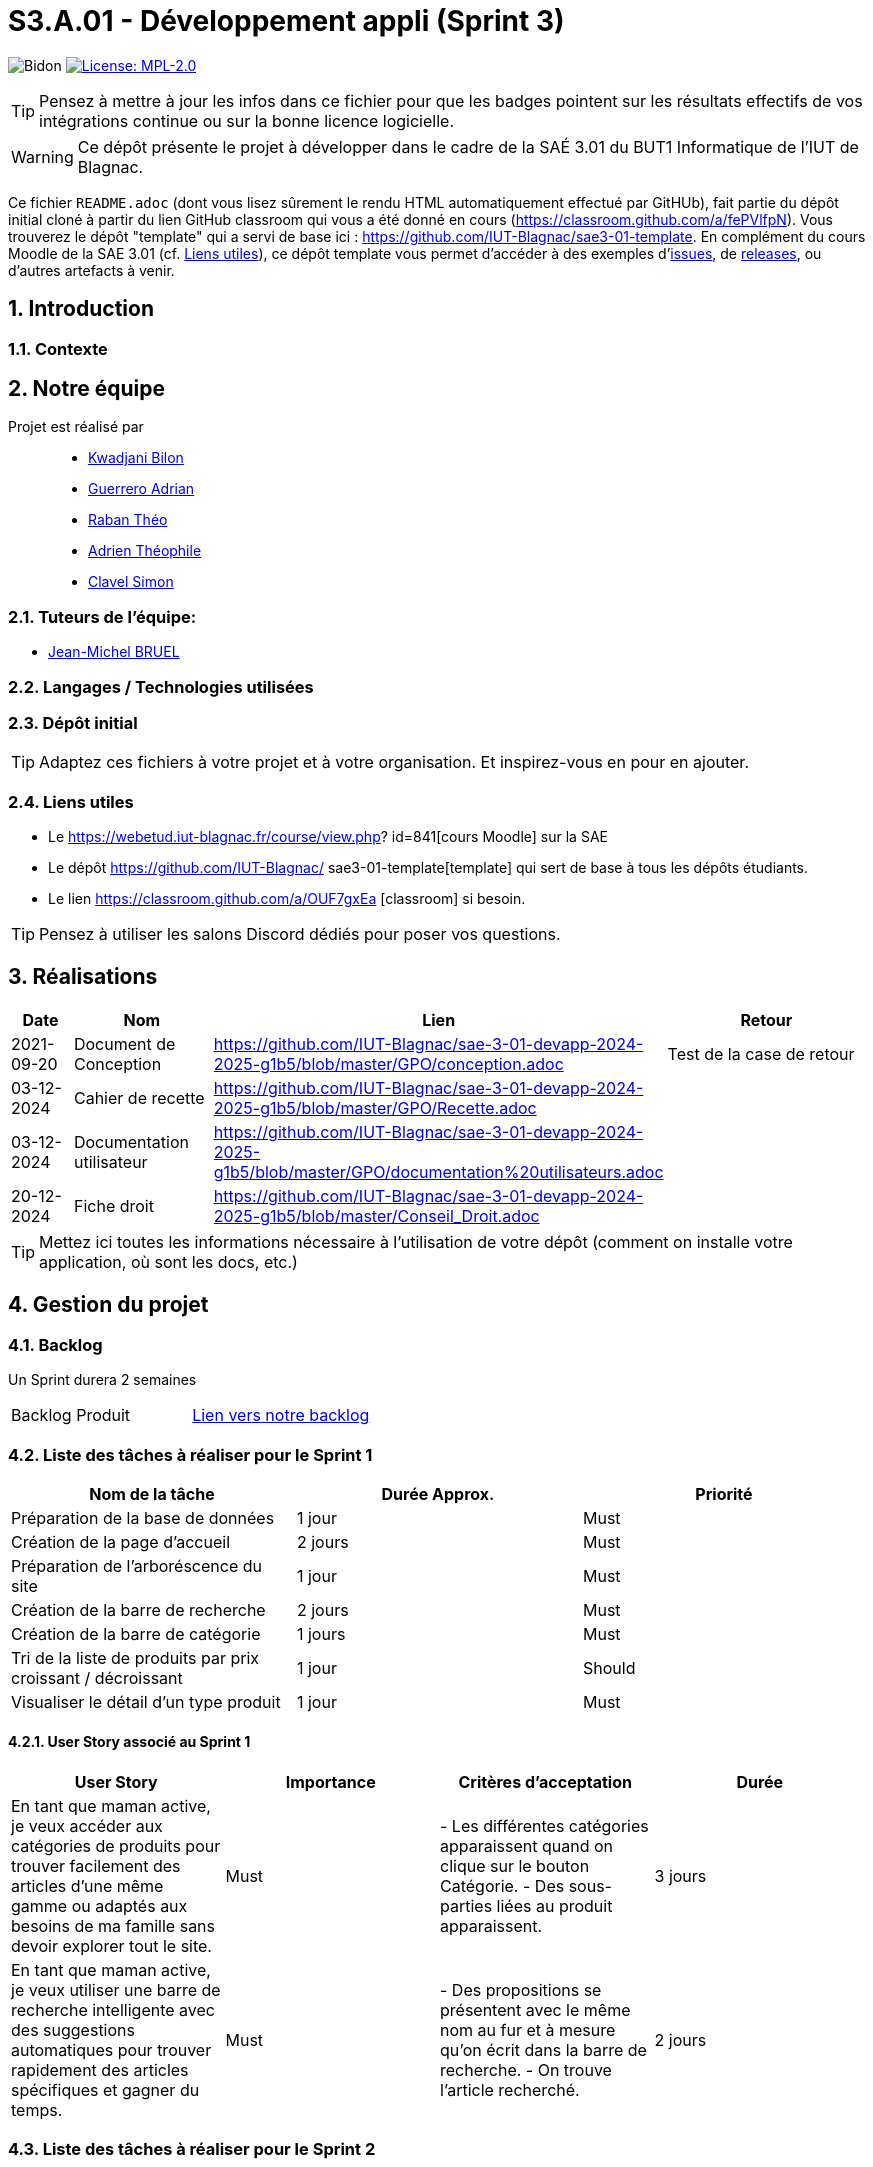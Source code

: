 = S3.A.01 - Développement appli (Sprint 3)

:icons: font
:models: models
:experimental:
:incremental:
:numbered:
:toc: macro
:window: _blank
:correction!:

// Useful definitions
:asciidoc: http://www.methods.co.nz/asciidoc[AsciiDoc]
:icongit: icon:git[]
:git: http://git-scm.com/[{icongit}]
:plantuml: https://plantuml.com/fr/[plantUML]
:vscode: https://code.visualstudio.com/[VS Code]

ifndef::env-github[:icons: font]
// Specific to GitHub
ifdef::env-github[]
:correction:
:!toc-title:
:caution-caption: :fire:
:important-caption: :exclamation:
:note-caption: :paperclip:
:tip-caption: :bulb:
:warning-caption: :warning:
:icongit: Git
endif::[]


:baseURL: https://github.com/IUT-Blagnac/sae3-01-devapp-2024-2025-g1b5

// Tags
image:{baseURL}/actions/workflows/blank.yml/badge.svg[Bidon] 
image:https://img.shields.io/badge/License-MPL%202.0-brightgreen.svg[License: MPL-2.0, link="https://opensource.org/licenses/MPL-2.0"]
//---------------------------------------------------------------

TIP: Pensez à mettre à jour les infos dans ce fichier pour que les badges pointent sur les résultats effectifs de vos intégrations continue ou sur la bonne licence logicielle.

WARNING: Ce dépôt présente le projet à développer dans le cadre de la SAÉ 3.01 du BUT1 Informatique de l'IUT de Blagnac.

Ce fichier `README.adoc` (dont vous lisez sûrement le rendu HTML automatiquement effectué par GitHUb), fait partie du dépôt initial cloné à partir du lien GitHub classroom qui vous a été donné en cours (https://classroom.github.com/a/fePVlfpN).
Vous trouverez le dépôt "template" qui a servi de base ici : https://github.com/IUT-Blagnac/sae3-01-template. En complément du cours Moodle de la SAE 3.01 (cf. <<liensUtiles>>), ce dépôt template vous permet d'accéder à des exemples d'https://github.com/IUT-Blagnac/sae3-01-template/issues[issues], de https://github.com/IUT-Blagnac/sae3-01-template/releases[releases], ou d'autres artefacts à venir.

toc::[]

==  Introduction 

===  Contexte


== Notre équipe

Projet est réalisé par::

- https://github.com/kwadjanib[Kwadjani Bilon]
- https://github.com/adriang0309[Guerrero Adrian]
- https://github.com/theor31[Raban Théo]
- https://github.com/byadri[Adrien Théophile]
- https://github.com/[Clavel Simon]


===  Tuteurs de l'équipe:

- link:https://github.com/jmbruel[Jean-Michel BRUEL]

===  Langages / Technologies utilisées


=== Dépôt initial




TIP: Adaptez ces fichiers à votre projet et à votre organisation. Et inspirez-vous en pour en ajouter.

[[liensUtiles]]
=== Liens utiles

- Le https://webetud.iut-blagnac.fr/course/view.php?
id=841[cours Moodle] sur la SAE
- Le dépôt https://github.com/IUT-Blagnac/
sae3-01-template[template] qui sert de base à tous les 
dépôts étudiants.
- Le lien https://classroom.github.com/a/OUF7gxEa
[classroom] si besoin.

TIP: Pensez à utiliser les salons Discord dédiés pour 
poser vos questions.

== Réalisations 

[cols="1,2,2,5",options=header]
|===
| Date    | Nom         |  Lien   | Retour
| 2021-09-20 | Document de Conception |https://github.com/IUT-Blagnac/sae-3-01-devapp-2024-2025-g1b5/blob/master/GPO/conception.adoc|Test de la case de retour
|03-12-2024|Cahier de recette|https://github.com/IUT-Blagnac/sae-3-01-devapp-2024-2025-g1b5/blob/master/GPO/Recette.adoc|
|03-12-2024|Documentation utilisateur|https://github.com/IUT-Blagnac/sae-3-01-devapp-2024-2025-g1b5/blob/master/GPO/documentation%20utilisateurs.adoc|
|20-12-2024| Fiche droit| https://github.com/IUT-Blagnac/sae-3-01-devapp-2024-2025-g1b5/blob/master/Conseil_Droit.adoc|

|===
TIP: Mettez ici toutes les informations nécessaire à 
l'utilisation de votre dépôt (comment on installe 
votre application, où sont les docs, etc.)

== Gestion du projet

=== Backlog

Un Sprint durera 2 semaines

[cols="1,1"]
|===
|Backlog Produit
|link:https://github.com/orgs/IUT-Blagnac/projects/256[Lien vers notre backlog]
|===

=== Liste des tâches à réaliser pour le Sprint 1

[cols="1,1,1", options="header"]
|===
| Nom de la tâche | Durée Approx. | Priorité

|Préparation de la base de données | 1 jour | Must
|Création de la page d'accueil | 2 jours | Must
|Préparation de l'arboréscence du site | 1 jour | Must
|Création de la barre de recherche | 2 jours | Must
|Création de la barre de catégorie | 1 jours | Must
|Tri de la liste de produits par prix croissant / décroissant  | 1 jour | Should
|Visualiser le détail d’un type produit |1 jour | Must

|===

==== User Story associé au Sprint 1

[cols="1,1,1,1", options="header"]
|===
| User Story | Importance | Critères d'acceptation | Durée
| En tant que maman active, je veux accéder aux catégories de produits pour trouver facilement des articles d’une même gamme ou adaptés aux besoins de ma famille sans devoir explorer tout le site.
| Must
| - Les différentes catégories apparaissent quand on clique sur le bouton Catégorie.
- Des sous-parties liées au produit apparaissent.
| 3 jours



| En tant que maman active, je veux utiliser une barre de recherche intelligente avec des suggestions automatiques pour trouver rapidement des articles spécifiques et gagner du temps.
| Must
| - Des propositions se présentent avec le même nom au fur et à mesure qu'on écrit dans la barre de recherche.
- On trouve l'article recherché.
| 2 jours




|===





=== Liste des tâches à réaliser pour le Sprint 2

[cols="1,1,1", options="header"]
|===
| Nom de la tâche | Durée Approx. | Priorité

| Création compte client| 3 jours| Must
| Se connecter au compte client | 3 jours | Must
| CRUD produit par admin | 2 jours | Must
|Gestion des produits par admin| 2 jours | Must

|===
==== User Story associé au Sprint 2


[cols="1,1,1,1", options="header"]
|===
| User Story | Importance | Critères d'acceptation | Durée



| En tant que papa cool, je souhaite me connecter rapidement à mon compte en utilisant un identifiant simple pour accéder facilement à mes informations.
| Must
| - L'utilisateur doit pouvoir saisir un identifiant ou un email et un mot de passe pour se connecter.
- Une option "Mot de passe oublié" doit être disponible.
- Un message d'erreur doit s'afficher en cas de problème de connexion.
| 1 jour


| En tant que papa cool, je veux pouvoir créer un compte rapidement avec un minimum d’informations pour commencer à utiliser l'application sans délai.
| Must
| - L'utilisateur doit pouvoir remplir un formulaire simple avec des champs essentiels (nom, email, mot de passe).
| 1 jour


| En tant que papa cool, je veux pouvoir me déconnecter facilement, même si ce n’est pas ma priorité principale.
| Should
| - L'utilisateur doit pouvoir accéder à l'option de déconnexion en un clic depuis le tableau de bord.
| 1 jour



|===


=== Liste des tâches à réaliser pour le Sprint 3

[cols="1,1,1", options="header"]
|===
| Nom de la tâche | Durée Approx. | Priorité

| Ajouter un produit affiché dans le panier / Gérer le panier (afficher le panier, modifier qté, supprimer un produit)
|2 jours
| Must
|Passer une commande (validé panier , payer ses article ...)| 2 jours | Must



|===

==== User Story associé au Sprint 3

[cols="1,1,1,1", options="header"]
|===
| User Story | Importance | Critères d'acceptation | Durée



| En tant que maman active, je souhaite pouvoir ajouter des articles au panier directement depuis la page de recherche pour optimiser mon temps de navigation et d'achat.
| Must
| - Le panier est créé.
- Des produits apparaissent dans la page de recherche.
- Un bouton pour ajouter un produit au panier existe.
| 2 jours

| En tant que maman active, je veux pouvoir retirer un article du panier facilement si je change d’avis, afin de ne conserver que les articles nécessaires.
| Must
| - Le panier existe.
- Un produit est dans le panier.
- Un bouton pour supprimer le produit du panier apparaît.
| 1 jour

| En tant que papa cool, je souhaite pouvoir valider mon panier facilement sans passer par de nombreuses étapes pour que l’achat reste simple.
| Must
| - L'utilisateur doit pouvoir accéder à la page de validation du panier sans difficulté.
- Un résumé des articles et du coût total doit être visible avant la confirmation.
| 2 jours


| En tant que papa cool, je veux finaliser le paiement facilement en utilisant les options de paiement rapides pour éviter les étapes supplémentaires.
| Must
| - Les options de paiement rapides doivent être clairement visibles et accessibles sur la page de paiement.
- Une validation de sécurité doit être effectuée pour protéger les informations de paiement.
- Un message d'erreur convivial doit être affiché en cas de problème.
| 2 jours
|===






=== Liste des tâches à réaliser pour le Sprint 4

[cols="1,1,1", options="header"]
|===
| Nom de la tâche | Durée Approx. | Priorité

|Laisser un avis sur un produit| 1 jour | Must
|Ajouter un commentaire sur un produit| 1 jour | Should
|Poser une question dans la FAQ| 1 jour | Should
|Enregistrer sa carte de paiement| 1 jour | Should
|Gérer des points fidélité | 1 jour | Should
|Visualiser mes dernières consultations de produits | 1 jour | Should

|===


==== User Story associé au Sprint 4

[cols="1,1,1,1", options="header"]
|===
| User Story | Importance | Critères d'acceptation | Durée



| En tant que maman active, je souhaite laisser un avis rapide sur un produit pour aider d’autres mamans actives à faire le bon choix en fonction de leurs besoins.
| Must
| - Une zone pour écrire des avis existe.
- Le client doit acheter un produit pour laisser un avis.
| 1 jour

| En tant que maman active, je souhaite ajouter un commentaire détaillé sur les produits pour donner des informations supplémentaires à la communauté.
| Should
| - Une zone pour laisser des commentaires sur un produit existe.
- Le client doit acheter le produit pour pouvoir laisser le commentaire.
| 1 jour

| En tant que maman active, je veux pouvoir poser des questions spécifiques dans la FAQ pour obtenir des réponses directes à mes besoins.
| Should
| - L'utilisateur doit pouvoir accéder à la section FAQ depuis le tableau de bord principal.
- Un formulaire doit être disponible pour poser des questions, incluant des champs obligatoires.
- L'utilisateur doit recevoir une confirmation que sa question a bien été envoyée.
| 1 jour



| En tant que papa cool, je veux enregistrer ma carte de paiement pour ne pas avoir à saisir les détails à chaque fois, rendant les achats plus pratiques.
| Should
| - L'utilisateur doit pouvoir enregistrer sa méthode de paiement depuis son compte.
- Les informations de paiement doivent être sécurisées et chiffrées.
- L'utilisateur doit pouvoir modifier ou supprimer la méthode de paiement enregistrée.
| 1 jour


|===


=== Gestion par Sprint
[cols="1,1,1"]
|===
|Réunions sprint 1| Ordre du jour | Compte rendu
|  |link:https://github.com/IUT-Blagnac/sae-3-01-devapp-2024-2025-g1b5/blob/master/GPO/ODJ_CR_Reunion/ODJ_SEM45.pdf[ODJ semaine 45] |link:https://github.com/IUT-Blagnac/sae-3-01-devapp-2024-2025-g1b5/blob/master/GPO/ODJ_CR_Reunion/CR_SEM45.pdf[CR semaine 45]
|  |link:https://github.com/IUT-Blagnac/sae-3-01-devapp-2024-2025-g1b5/blob/master/GPO/ODJ_CR_Reunion/ODJ_SEM46.pdf[ODJ semaine 46] |link:https://github.com/IUT-Blagnac/sae-3-01-devapp-2024-2025-g1b5/blob/master/GPO/ODJ_CR_Reunion/CR_SEM46.pdf[CR semaine 46]
|  |link:https://github.com/IUT-Blagnac/sae-3-01-devapp-2024-2025-g1b5/blob/master/GPO/ODJ_CR_Reunion/ODJ_SEM47.pdf[ODJ semaine 47] |link:https://github.com/IUT-Blagnac/sae-3-01-devapp-2024-2025-g1b5/blob/master/GPO/ODJ_CR_Reunion/CR_SEM47.pdf[CR semaine 47]
|Réunions sprint 2| link:https://github.com/IUT-Blagnac/sae-3-01-devapp-2024-2025-g1b5/blob/master/GPO/ODJ_CR_Reunion/ODJ_SEM48.pdf[ODJ semaine 48] | link:https://github.com/IUT-Blagnac/sae-3-01-devapp-2024-2025-g1b5/blob/master/GPO/ODJ_CR_Reunion/CR_SEM48.pdf[CR semaine 48]
|  | link:https://github.com/IUT-Blagnac/sae-3-01-devapp-2024-2025-g1b5/blob/master/GPO/ODJ_CR_Reunion/ODJ_SEM49.pdf[ODJ semaine 49] | link:https://github.com/IUT-Blagnac/sae-3-01-devapp-2024-2025-g1b5/blob/master/GPO/ODJ_CR_Reunion/CR_SEM49.pdf[CR semaine 49]
| Réunions sprint 3 | link:https://github.com/IUT-Blagnac/sae-3-01-devapp-2024-2025-g1b5/blob/master/GPO/ODJ_CR_Reunion/ODJ_SEM50.pdf[ODJ semaine 50] | link:https://github.com/IUT-Blagnac/sae-3-01-devapp-2024-2025-g1b5/blob/master/GPO/ODJ_CR_Reunion/CR_SEM50.pdf[CR semaine 50]
|  | link:https://github.com/IUT-Blagnac/sae-3-01-devapp-2024-2025-g1b5/blob/master/GPO/ODJ_CR_Reunion/ODJ_SEM51.pdf[ODJ semaine 51] | link:https://github.com/IUT-Blagnac/sae-3-01-devapp-2024-2025-g1b5/blob/master/GPO/ODJ_CR_Reunion/CR_SEM51.pdf[CR semaine 51]
|===

==== Evaluation communication semaine 48 par EP
Odj /CR évalués concernent la réunion de rétrospective de sprint de l'équipe, je ne l'ai pas pour la semaine 48!  J'ai évalué exceptionnellement semaine 47 à la plaçe. ODJ : Il manque qui va rédiger le compte rendu, qui est responsable de chaque rubrique (cf. exemple). CR : Il manque le plan avec les rubriques de l'ODJ, il manque le point réunion client, il manque l'analyse difficultés -réussites du sprint, il manque qui se charge de l'organisation de la prochaine réunion.
note: 1,2/3

==== Evaluation communication semaine 49 par EP
ODJ : Attention soucis sur date du Compte rendu antérieure à la réunion ! CR: manque abs/present, il reste des fautes, analyse assez succinte, manque retour client site Web.
note : 1,6/3
Note Appel offre : 11,02/20

==== Evaluation communication semaine 50 par EP
ODJ OK CR: Il manque toujours les retour de la réunion client et les difficultés/réussites au niveau organisationnel. Des fautes.  
note : 2/3

==== Evaluation communication semaine 51 par EP
Attention c'est la réunion d'équipe que je demande (retrospective de sprint ) pas celle avec le client (sprint review) même si vous devez la résumer dans le CR. Peu rédigé.Pensez à m'envoyer l'ODJ pour la semaine prochaine.
note: 2,49/3


=== Voici un exemple d'évaluation :

ifdef::env-github[]
image:https://docs.google.com/spreadsheets/d/e/2PACX-1vTc3HJJ9iSI4aa2I9a567wX1AUEmgGrQsPl7tHGSAJ_Z-lzWXwYhlhcVIhh5vCJxoxHXYKjSLetP6NS/pubchart?oid=1850914734&amp;format=image[link=https://docs.google.com/spreadsheets/d/e/2PACX-1vTc3HJJ9iSI4aa2I9a567wX1AUEmgGrQsPl7tHGSAJ_Z-lzWXwYhlhcVIhh5vCJxoxHXYKjSLetP6NS/pubchart?oid=1850914734&amp;format=image]
endif::[]

ifndef::env-github[]
++++
<iframe width="786" height="430" seamless frameborder="0" scrolling="no" src="https://docs.google.com/spreadsheets/d/e/2PACX-1vTc3HJJ9iSI4aa2I9a567wX1AUEmgGrQsPl7tHGSAJ_Z-lzWXwYhlhcVIhh5vCJxoxHXYKjSLetP6NS/pubchart?oid=1850914734&amp;format=image"></iframe>
++++
endif::[]



